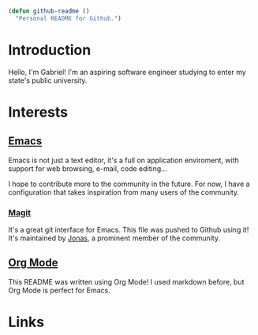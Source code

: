 #+begin_src emacs-lisp

  (defun github-readme ()
    "Personal README for Github.")

#+end_src

* Introduction

Hello, I'm Gabriel! I'm an aspiring software engineer studying to enter my state's public university.

* Interests

** [[https://www.gnu.org/software/emacs/][Emacs]]

Emacs is not just a text editor, it's a full on application enviroment, with support for web browsing, e-mail, code editing...

I hope to contribute more to the community in the future. For now, I have a configuration that takes inspiration from many users of the community.

*** [[https://github.com/magit/magit][Magit]]

It's a great git interface for Emacs. This file was pushed to Github using it! It's maintained by [[https://github.com/tarsius][Jonas]], a prominent member of the community.

** [[https://orgmode.org/][Org Mode]]

This README was written using Org Mode! I used markdown before, but Org Mode is perfect for Emacs.

* Links

#+html:<a href="https://wakatime.com/@c323cd78-020a-44af-acec-a4f362e322a5"><img src="https://wakatime.com/badge/user/c323cd78-020a-44af-acec-a4f362e322a5.svg" alt="Total time coded since Sep 7 2024" /></a>
